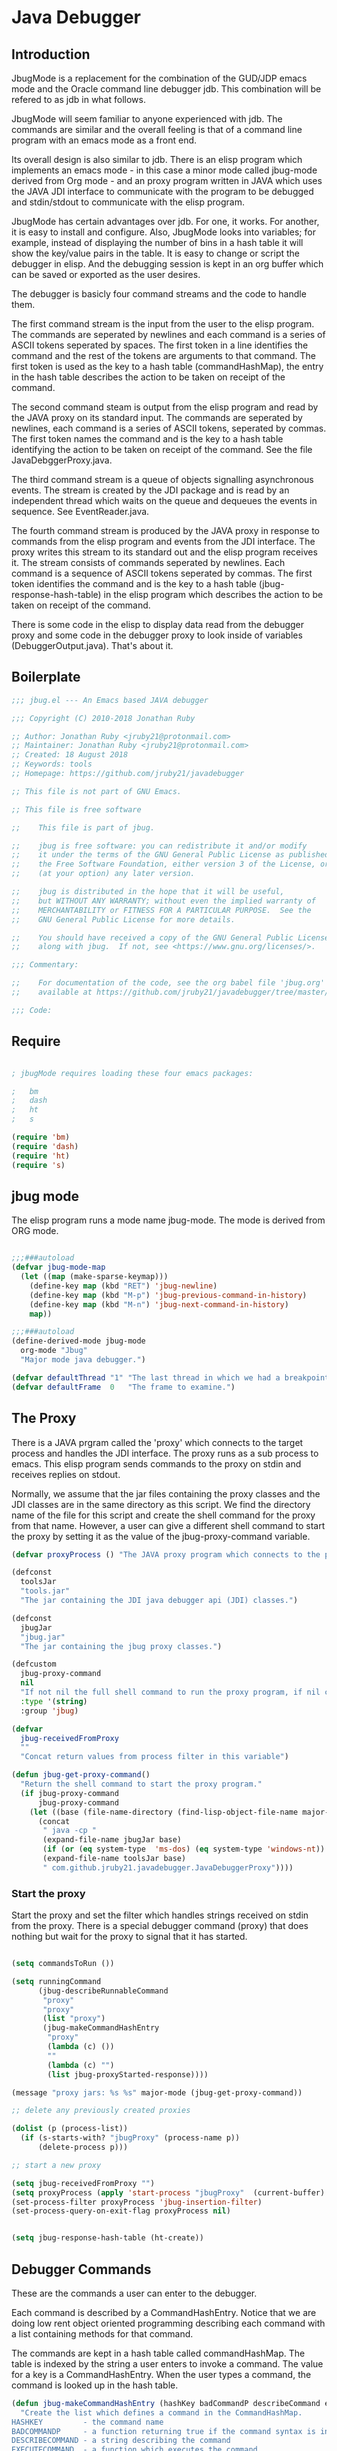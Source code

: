 * Java Debugger
** Introduction

JbugMode is a replacement for the combination of the GUD/JDP emacs mode and
the Oracle command line debugger jdb. This combination will be refered to as jdb
in what follows.

JbugMode will seem familiar to anyone experienced with jdb. The commands
are similar and the overall feeling is that of a command line program with an
emacs mode as a front end.

Its overall design is also similar to jdb. There is an elisp program which
implements an emacs mode - in this case a minor mode called jbug-mode
derived from Org mode - and an proxy program written in JAVA which uses the JAVA
JDI interface to communicate with the program to be debugged and stdin/stdout to
communicate with the elisp program.

JbugMode has certain advantages over jdb. For one, it works. For another,
it is easy to install and configure. Also, JbugMode looks into variables;
for example, instead of displaying the number of bins in a hash table it will
show the key/value pairs in the table. It is easy to change or script the
debugger in elisp. And the debugging session is kept in an org buffer which can
be saved or exported as the user desires.

The debugger is basicly four command streams and the code to handle them.

The first command stream is the input from the user to the elisp program. The
commands are seperated by newlines and each command is a series of ASCII tokens
seperated by spaces. The first token in a line identifies the command and the
rest of the tokens are arguments to that command. The first token is used as the
key to a hash table (commandHashMap), the entry in the hash table describes the
action to be taken on receipt of the command.

The second command steam is output from the elisp program and read by the JAVA
proxy on its standard input. The commands are seperated by newlines, each
command is a series of ASCII tokens, seperated by commas. The first token names
the command and is the key to a hash table identifying the action to be taken on
receipt of the command. See the file JavaDebggerProxy.java.

The third command stream is a queue of objects signalling asynchronous
events. The stream is created by the JDI package and is read by an independent
thread which waits on the queue and dequeues the events in sequence. See
EventReader.java.

The fourth command stream is produced by the JAVA proxy in response to commands
from the elisp program and events from the JDI interface. The proxy writes this
stream to its standard out and the elisp program receives it. The stream
consists of commands seperated by newlines. Each command is a sequence of ASCII
tokens seperated by commas. The first token identifies the command and is the
key to a hash table (jbug-response-hash-table) in the elisp program which
describes the action to be taken on receipt of the command.

There is some code in the elisp to display data read from the debugger proxy and
some code in the debugger proxy to look inside of variables (DebuggerOutput.java).
That's about it.

** Boilerplate

#+BEGIN_SRC emacs-lisp :tangle jbug.el
;;; jbug.el --- An Emacs based JAVA debugger

;;; Copyright (C) 2010-2018 Jonathan Ruby

;; Author: Jonathan Ruby <jruby21@protonmail.com>
;; Maintainer: Jonathan Ruby <jruby21@protonmail.com>
;; Created: 18 August 2018
;; Keywords: tools
;; Homepage: https://github.com/jruby21/javadebugger

;; This file is not part of GNU Emacs.

;; This file is free software

;;    This file is part of jbug.

;;    jbug is free software: you can redistribute it and/or modify
;;    it under the terms of the GNU General Public License as published by
;;    the Free Software Foundation, either version 3 of the License, or
;;    (at your option) any later version.

;;    jbug is distributed in the hope that it will be useful,
;;    but WITHOUT ANY WARRANTY; without even the implied warranty of
;;    MERCHANTABILITY or FITNESS FOR A PARTICULAR PURPOSE.  See the
;;    GNU General Public License for more details.

;;    You should have received a copy of the GNU General Public License
;;    along with jbug.  If not, see <https://www.gnu.org/licenses/>.

;;; Commentary:

;;    For documentation of the code, see the org babel file 'jbug.org'
;;    available at https://github.com/jruby21/javadebugger/tree/master/src/main/elisp/jbug.orgp

;;; Code:

#+END_SRC

** Require

#+BEGIN_SRC emacs-lisp :tangle jbug.el

; jbugMode requires loading these four emacs packages:

;   bm
;   dash
;   ht
;   s

(require 'bm)
(require 'dash)
(require 'ht)
(require 's)

#+END_SRC

** jbug mode

The elisp program runs a mode name jbug-mode. The mode is derived from ORG
mode.

#+BEGIN_SRC emacs-lisp :tangle jbug.el

;;;###autoload
(defvar jbug-mode-map
  (let ((map (make-sparse-keymap)))
    (define-key map (kbd "RET") 'jbug-newline)
    (define-key map (kbd "M-p") 'jbug-previous-command-in-history)
    (define-key map (kbd "M-n") 'jbug-next-command-in-history)
    map))

;;;###autoload
(define-derived-mode jbug-mode
  org-mode "Jbug"
  "Major mode java debugger.")

(defvar defaultThread "1" "The last thread in which we had a breakpoint.  Use this thread if no thread number is specified in a command.")
(defvar defaultFrame  0   "The frame to examine.")

#+END_SRC

** The Proxy

There is a JAVA prgram called the 'proxy' which connects to the target process
and handles the JDI interface.  The proxy runs as a sub process to emacs. This
elisp program sends commands to the proxy on stdin and receives replies on
stdout.

Normally, we assume that the jar files containing the proxy classes and the JDI
classes are in the same directory as this script. We find the directory name of
the file for this script and create the shell command for the proxy from that
name. However, a user can give a different shell command to start the proxy by
setting it as the value of the jbug-proxy-command variable.

#+BEGIN_SRC emacs-lisp :tangle jbug.el
(defvar proxyProcess () "The JAVA proxy program which connects to the program to be debugged.")

(defconst
  toolsJar
  "tools.jar"
  "The jar containing the JDI java debugger api (JDI) classes.")

(defconst
  jbugJar
  "jbug.jar"
  "The jar containing the jbug proxy classes.")

(defcustom
  jbug-proxy-command
  nil
  "If not nil the full shell command to run the proxy program, if nil create the command programmatically."
  :type '(string)
  :group 'jbug)

(defvar
  jbug-receivedFromProxy
  ""
  "Concat return values from process filter in this variable")

(defun jbug-get-proxy-command()
  "Return the shell command to start the proxy program."
  (if jbug-proxy-command
      jbug-proxy-command
    (let ((base (file-name-directory (find-lisp-object-file-name major-mode nil))))
      (concat
       " java -cp "
       (expand-file-name jbugJar base)
       (if (or (eq system-type  'ms-dos) (eq system-type 'windows-nt)) ";" ":")
       (expand-file-name toolsJar base)
       " com.github.jruby21.javadebugger.JavaDebuggerProxy"))))

#+END_SRC

*** Start the proxy

Start the proxy and set the filter which handles strings received on stdin from
the proxy.  There is a special debugger command (proxy) that does nothing but
wait for the proxy to signal that it has started.

#+BEGIN_SRC emacs-lisp :noweb-ref start-proxy

(setq commandsToRun ())

(setq runningCommand
      (jbug-describeRunnableCommand
       "proxy"
       "proxy"
       (list "proxy")
       (jbug-makeCommandHashEntry
        "proxy"
        (lambda (c) ())
        ""
        (lambda (c) "")
        (list jbug-proxyStarted-response))))

(message "proxy jars: %s %s" major-mode (jbug-get-proxy-command))

;; delete any previously created proxies

(dolist (p (process-list))
  (if (s-starts-with? "jbugProxy" (process-name p))
      (delete-process p)))

;; start a new proxy

(setq jbug-receivedFromProxy "")
(setq proxyProcess (apply 'start-process "jbugProxy"  (current-buffer) (split-string (jbug-get-proxy-command))))
(set-process-filter proxyProcess 'jbug-insertion-filter)
(set-process-query-on-exit-flag proxyProcess nil)

#+END_SRC


#+BEGIN_SRC emacs-lisp :tangle jbug.el

(setq jbug-response-hash-table (ht-create))

#+END_SRC

** Debugger Commands

These are the commands a user can enter to the debugger.

Each command is described by a CommandHashEntry. Notice that we are doing low
rent object oriented programming describing each command with a list containing
methods for that command.

The commands are kept in a hash table called commandHashMap. The table is
indexed by the string a user enters to invoke a command. The value for a key is
a CommandHashEntry.  When the user types a command, the command is looked up in
the hash table.

#+BEGIN_SRC emacs-lisp :tangle jbug.el
(defun jbug-makeCommandHashEntry (hashKey badCommandP describeCommand executeCommand proxyDoneP)
  "Create the list which defines a command in the CommandHashMap.
HASHKEY         - the command name
BADCOMMANDP     - a function returning true if the command syntax is incorrect.
DESCRIBECOMMAND - a string describing the command
EXECUTECOMMAND  - a function which executes the command
PROXYDONEP      - a list of proxy responses which signal the completion of the command"
  (list hashKey badCommandP describeCommand executeCommand proxyDoneP))

(defun jbug-hashKey             (hashEntry)
  "Gets the command name from the CommandHashEntry HASHENTRY."
  (nth 0 hashEntry))

(defun jbug-hashBadCommandP     (hashEntry)
  "Gets the command syntax checker from the CommandHashEntry HASHENTRY."
  (nth 1 hashEntry))

(defun jbug-hashDescribeCommand (hashEntry)
  "Gets the command description from the CommandHashEntry HASHENTRY."
  (nth 2 hashEntry))

(defun jbug-hashDoCommand       (hashEntry)
  "Gets the command execution function from the CommandHashEntry HASHENTRY."
  (nth 3 hashEntry))

(defun jbug-hashProxyDoneP      (hashEntry)
  "Gets the list of functions terminating the command from the CommandHashEntry HASHENTRY."
(nth 4 hashEntry))

(defun jbug-badCommandP    (e f)
  "Execute the syntax checker from the CommandHashMapEntry E on the command F."
  (funcall (jbug-hashBadCommandP e) f))

(defun jbug-checkProxyDone (e f)
  "Check if a terminating response has been received for the command F using the CommandHashMapEntry E."
  (funcall (jbug-hashProxyDoneP e)  f))

(defun jbug-doCommand  (e p f)
  "Execute the the command F on the proxy P using the CommandHashMapEntry E."
  (funcall (jbug-hashDoCommand e)   p f))

(defconst commandHashMap
  (ht-create)
  "Create the map containing all the commands.")

#+END_SRC

The commandHashMap is filled with commands below.

*** Input a command

Input to the elisp program comes from the org buffer created when the mode
starts. The user enters a line at the end of the buffer and types a
newline. That line goes to this elisp program because the mode puts a new
routine for newline into its keymap.

If the line is entered at the very bottom of the buffer it is treated as a
command. Otherwise, it is just an ordinary line in a ORG buffer.

Multiple commands can be entered if they are seperated by a semicolon. Each
individual command is a series of tokens seperated by blanks. The first token
identifies the command.

#+BEGIN_SRC emacs-lisp :tangle jbug.el
(defun jbug-newline ()
  "Handles the newline key in jbug mode.
Acts like a newline in org mode except when at the very end of
the buffer where it treats the line as a command to the
debugger."
  (interactive)
  (let ((com (buffer-substring-no-properties
              (line-beginning-position)
              (line-end-position))))
    (if (or
         (/=  (line-end-position) (point-max))
         (not (string-match-p "[a-zA-Z0-9 ]+" com)))
        (org-return)
      (setq jbug-point-in-history 0)
      (beginning-of-line)
      (ignore-errors (kill-line))  ;; kill-line signals an error at the end of buffer
      (jbug-add-commands (split-string com ";" 't)))))
#+END_SRC

There is a command history.

#+BEGIN_SRC emacs-lisp  :tangle jbug.el

(defvar jbug-point-in-history 1 "Points to the current position in command history.")

(defun jbug-get-old-command (count)
  "Return the COUNT'th previous command."
  (save-excursion
    (goto-char (point-max))

    (while
        (and
         (> count 0)
         (outline-previous-heading))
      (if
          (and
           (outline-on-heading-p 't)
           (= (- (match-end 0) (match-beginning 0) 1) 3))
          (setq count (1- count))))

    (if
        (and
         (= count 0)
         (outline-on-heading-p 't)
         (= (- (match-end 0) (match-beginning 0) 1) 3))
        (s-trim
         (buffer-substring-no-properties (match-end 0) (progn (end-of-line) (point))))
      ())))

(defun jbug-previous-command-in-history ()
  "Get's the previous command."
  (interactive)
  (goto-char (point-max))
  (let ((command (jbug-get-old-command (1+ jbug-point-in-history))))
    (when
        command
      (jbug-position-old-command command)
      (setq jbug-point-in-history (1+ jbug-point-in-history)))))

(defun jbug-next-command-in-history ()
  "Get's the next command."
  (interactive)
  (goto-char (point-max))
  (when
      (> jbug-point-in-history 1)
    (let ((command (jbug-get-old-command (1- jbug-point-in-history))))
      (when
          command
        (jbug-position-old-command command)
        (setq jbug-point-in-history (1- jbug-point-in-history))))))

(defun jbug-position-old-command (command)
  "Insert a command COMMAND into the end of the jbug mode buffer."
  (goto-char (point-max))
  (beginning-of-line)
  (ignore-errors (kill-line))  ;; kill-line signals an error at the end of buffer
  (insert command))

#+END_SRC

This is the code which runs when the user enters a command. A lot of the work is
done by the jbug-check-commands routine which goes through the list of
commands, looks each one up in the commandHashMap, checks the entered string
with the routine kept in the jbug-hashBadCommandP entry in the command's
CommandHashEntry, puts all the good commands in one list, the bad commands in
another, and returns the two lists. If there are any errors, they are printed
out. If all the commands are good, they are queued for execution by being added
to the commandsToRun list. At the end we run jbug-execute-command which may
send a command to the proxy.

#+BEGIN_SRC emacs-lisp :tangle jbug.el

(defvar commandsToRun  () "The list of commands waiting to be sent to the proxy.")

(defun jbug-add-commands (com)
  "Check the syntax of each command in the list COM.
If it is valid, put it on the list of commands to be run.
Execute the first command on the list if possible."
  (let* ((r (jbug-check-commands com))
         (good (jbug-check-commands-good r))
         (bad  (jbug-check-commands-bad r)))
    (if (null bad)
        (setq commandsToRun (append commandsToRun good))
      (dolist (v bad)
        (writeStringToBuffer proxyProcess (concat v "\n")))
      (jbug-fix-output-buffer proxyProcess)))
  (jbug-execute-command))

(defun jbug-check-commands (cm)
  "Check the syntax of each member of a list of commands CM."
  (let ((checkErrors ())
        (goodCommands ()))
    (dolist (v cm)
      (let* ((c (split-string v " "  't))
             (hashEntry (ht-get commandHashMap (car c))))
        (if (null hashEntry)
            (setq checkErrors (append checkErrors (list (concat "error - no such command: " v))))
          (if (jbug-badCommandP hashEntry c)
              (setq checkErrors (append checkErrors (list (concat "error - bad command format " v ". Try "  (jbug-hashDescribeCommand hashEntry)))))
            (setq goodCommands
                  (-snoc
                   goodCommands
                   (jbug-describeRunnableCommand
                    (jbug-hashKey hashEntry)
                    v
                    c
                    hashEntry)))))))
        (message "jbug-check-commands cm  %s goodCommands %s checkErrors %s" cm goodCommands checkErrors)
    (list goodCommands checkErrors)))

(defun jbug-check-commands-good (ls)
  "Pull the valid commands out of the list of commands LS  returned by jbug-check-commands."
  (nth 0 ls))

(defun jbug-check-commands-bad   (ls)
  "Pull the invalid commands out of the list of commands LS  returned by jbug-check-commands."
  (nth 1 ls))

#+END_SRC

*** Describing a Command About to be Executed

What exactly gets put on the commandsToRun queue?

Another list pretending to be an object. This list was created in
jbug-check-commands.

The contents of the list are:

0. the comand key in the hash table commandList
1. the command as it was entered
2. the command as it was entered split on blanks into a list
3. the command's entry in the hash table commandHashMap.

An entry in the list is created by the jbug-describeRunnableCommand.

#+BEGIN_SRC emacs-lisp :tangle jbug.el
(defun jbug-describeRunnableCommand (key entered split entry)
  "Return a list which describes a command to be run by the debugger.
KEY     - the comand key in the hash table commandList
ENTERED - the command as it was entered
SPLIT   -  the command as it was entered split on blanks into a list
ENTRY   - the command's entry in the hash table commandHashMap."

  (list key entered split entry))

(defun getKeyFromCommandDescription      (cp) "Get the command name from the running command descriptor CP."  (nth 0 cp))
(defun getEnteredFromCommandDescription  (cp) "Get the entered command from the running command descriptor CP." (nth 1 cp))
(defun getSplitFromCommandDescription    (cp) "Get the entered command as a list from the running command descriptor CP." (nth 2 cp))
(defun getCommandHashEntry               (cp) "Get the command hash entry from the running command descriptor CP." (nth 3 cp))

#+END_SRC

*** Run a command

Commands run one at a time, that is, a new command is not started until the
previous command has finished. The command which is currently running is kept in
the variable runningCommand (more exactly, the list create by
describeRunnableCommand for that command is kept in runningCommand).

#+BEGIN_SRC emacs-lisp :tangle jbug.el
(defvar runningCommand   () "The command the debugger is running now.")

(defun proxyBusy () "True if the debugger is running a command."       runningCommand)
(defun proxyReady () "True if the debugger is not running a command."  (null runningCommand))
#+END_SRC

A command finishes when the proxy returns a response for which it is
waiting. The appropriate responses are contained in the command's
commandHashEntry. Usually that list includes an error response and the internal
interrupt response. When we receive a response from the proxy, we check the
response against the running commands expected responses. If they match, the
running command has finished so we set runningCommand to null and try to start a
new command. All this happens in the routine jbug-checkForCompletedCommand.

#+BEGIN_SRC emacs-lisp :tangle jbug.el
(defun jbug-checkForCompletedCommand (response)
  "If the currently running command has completed, start the next one.
RESPONSE - list of responses that mark the completion of the currently running command."
  (when
      (and runningCommand
           (member response (jbug-hashProxyDoneP (getCommandHashEntry runningCommand))))
    (setq runningCommand ())
    (jbug-execute-command)))
#+END_SRC

The command synchronisation mechanism is pretty simple.

Two preconditions must be met before a command is sent to the proxy:

1. No command is in process in the proxy (runningCommand is null),
2. a command is available in the commandsToRun list (commandsToRun is not null).

Whenever one of those preconditions changes we call jbug-execute-command
which checks both. If both hold, we run the command.

All sorts of things are involved in executing a command:

1. the command is put into it's final form, in other words, all defaults get
   added. Note that this is done at the last minute so the defaults might
   have changed from when the command was entered. The work is done
   by a method contained in the command's hashMapEntry which is an
   entry in the list created by jbug-describeRunnableCommand which
   list is the element we took off the front of commandsToRun and placed into
   runningCommand.

2. the command (as an ascii string) goes into the command history,

3. the command is written to output,

4. the command is placed in runningCommand,

5. we run the function contained in the doCommand field of the command's
   commandHashEntry. This usually sends the command to the proxy.

#+BEGIN_SRC emacs-lisp :tangle jbug.el
(defun jbug-execute-command ()
  "If no command is presently running and there are commands waiting to execute run the first command on the commandsToRun list."
  (when (and commandsToRun (proxyReady))
    (setq runningCommand (car commandsToRun))
    (setq commandsToRun (cdr commandsToRun))
    (message "jbug-execute-command  runningCommand %s commandsToRun %s" runningCommand commandsToRun)
    (writeStringToBuffer proxyProcess (concat "\n" commandHeadline (getEnteredFromCommandDescription runningCommand) "\n"))
    (jbug-doCommand
     (getCommandHashEntry runningCommand)
     proxyProcess
     (getSplitFromCommandDescription runningCommand))))
#+END_SRC

Now we wait for the command to finish or for the user to act.

** Responses from the proxy

The proxy sends message to this elisp program by writing them to its
stdout. EMACS receives the messages on stdin and passes them to this elisp
program by calling the insertion filter defined below.

*** Responses

There is a set of possible responses (or commands if you like) that can be
received from the proxy. A response is a new line terminated ascii string. Each
string is a set of comma seperated values. The first value identifies the
response. Each possible first value is defined as a constant and used as a key
for an entry in the jbug-response-hash-table hash table.

#+BEGIN_SRC emacs-lisp :tangle jbug.el
(setq jbug-response-hash-table (ht-create))
#+END_SRC

For each entry in the table (and so for each response) we create an emacs hook
variable. The value in the jbug-response-hash-table table is a function which
parses the response and calls the functions which were added to the hook. The
idea being that a user can customize the debugger by adding his own functions to
a response's hook.

Here is an example of a response definition. This code runs when a proxy returns
a list of running threads in response to a "threads" command.

#+BEGIN_EXAMPLE

(defconst jbug-threadList-response "threadlist" "")
(defvar jbug-threadList-functions nil)
(setq jbug-threadList-functions ())
(ht-set jbug-response-hash-table
   jbug-threadList-response
   (lambda (response)
       (run-hook-with-args 'jbug-threadList-functions
          (-partition-in-steps 6 6 (-slice response 1)))))

(add-hook 'jbug-threadList-functions
          (lambda (threads)
            (writeOrgTableToBuffer
             proxyProcess
             threadTableTitle
             orgTableSeperator
             threads)))
#+END_EXAMPLE

Responses are defined below.

*** Receive a Response

The proxy sends data to this elisp program through stdout. That data is
manifested to this program when EMACS calls the following routine without
warning. The routine can return a response in pieces so we have to buffer
the string returned. A response is ended by a new line.

When we get a response, we split it on the commas and use the first field to
look up the response's entry in the jbug-response-hash-table hash map. If the
entry exists, it is a function which we execute with a funcall, knowing all
along that the function will execute the hooks for this response. Then we clean
up the output buffer and call jbug-checkForCompletedCommand since the
runningCommand may have finished and it might be time to start another command.

#+BEGIN_SRC emacs-lisp :tangle jbug.el

(defun jbug-insertion-filter (proc string)
  "Receive input from the proxy process.
PROC is the proxy process
STRING is the input from the proxy"
  (message "Received: %s :EndReceived" string)
  (setq jbug-receivedFromProxy (concat jbug-receivedFromProxy string))
  (if (s-ends-with? "\n" jbug-receivedFromProxy)
      (let ((com (split-string jbug-receivedFromProxy "\n" 't)))
        (message "jbug-insertion-filter jbug-receivedFromProxy: %s com %s" jbug-receivedFromProxy com)
        (setq jbug-receivedFromProxy "")
        (dolist (c com)
          (if (not (s-blank? c))
              (let* ((response (mapcar 's-trim (split-string c ",")))
                     (responseHook (ht-get jbug-response-hash-table (car response))))
                (if (not responseHook)
                    (message (concat "unknown response " (car response)))
                  ;; well, who knows what came back
                  (condition-case err
                      (funcall responseHook response)
                    (error
                     (progn
                       (setq runningCommand ())
                       (message "Error in a response hook %s"  (error-message-string err)))))
                  (jbug-fix-output-buffer proc)
                  (jbug-checkForCompletedCommand (car response)))))))))

;; make the output buffer right
(defun jbug-fix-output-buffer (proc)
  "Put point at the end of the jbug buffer, if it exists.
PROC is the proxy process."
  (when (and (buffer-live-p (process-buffer proc))
             (get-buffer-window (process-buffer proc)))
    (select-window (get-buffer-window (process-buffer proc)))
    (goto-char (point-max))
    (insert "\n")))
#+END_SRC

** Output

The debugger outputs its results by writing them to the process buffer created
when it started. The buffer is an ORG mode buffer.

#+BEGIN_SRC emacs-lisp :tangle jbug.el
  (defconst orgTableSeperator    "|----|\n"                                           "String to seperate table title from contents.")
  (defconst localTableTitle         "|Locals|\n"                                      "Title for local variables table.")
  (defconst argumentsTableTitle  "|Arguments|\n"                                      "Title for method arguments table.")
  (defconst threadTableTitle       "|ID|Name|State|Frames|Breakpoint|Suspended|\n"    "Title for thread table.")
  (defconst thisTableTitle          "|This|\n"                                        "Title for this table.")

  (defconst sessionHeadline     "* "     "Start of debugging session.")
  (defconst breakpointHeadline  "** "    "Reports a breakpoint.")
  (defconst commandHeadline     "*** "   "Enter a command.")

(defun writeStringToBuffer (proc string)
  "Write a string to the bottom of the jbug buffer.
PROC - the proxy process
STRING - the string to write in the buffer"
  (when (buffer-live-p (process-buffer proc))
    (with-current-buffer (process-buffer proc)
      (save-excursion
        (goto-char (point-max))
        (insert string)))))

  (defun writeOrgTableToBuffer (proc title sep rows)
    (when (buffer-live-p (process-buffer proc))
      (with-current-buffer (process-buffer proc)
        (save-excursion
          ;; Insert the text, advancing the process marker.
          (goto-char (point-max))
          (insert (concat "\n\n" title))
          (let ((tableStart (point)))
            (insert sep)
            (insert (dataLayout rows))
            (goto-char tableStart)
            (ignore-errors (org-ctrl-c-ctrl-c)))))))

  (defun dataLayout (args)
    (if args
        (let ((s "| ")
              (stack ())
              (rc 0)
              (ac 0))
          (push (list rc args) stack)
          (while stack
            (cond
             ((not args)
              (let ((a (pop stack)))
                (setq args (nth 1 a))
                (setq rc     (nth 0 a))))
             ((listp (car args))
              (push (list rc (cdr args)) stack)
              (setq args (car args)))
             ((not (listp (car args)))
              (let ((v (car args)))
                (setq args (cdr args))
                (while (/= rc ac)
                  (cond
                   ((< ac rc)
                    (setq s (concat s " | "))
                    (setq ac (1+ ac)))
                   ((> ac rc)
                    (setq s (concat s "\n| "))
                    (setq ac 0))))
                (setq s (concat s v))
                (setq rc (1+ rc))))))
          s)
      ""))

(defun reportBreak (preface thread location)
  "Insert the desciption of a breakpoint into the jbug buffer.
PREFACE - a breakpoint or a step
THREAD - the thread in which the breakpoint occured
LOCATION - the location of the breakpoint"
  (setq defaultThread (threadID thread))
  (setq defaultFrame 0)
  (writeStringToBuffer
   proc
   (concat
    breakpointHeadline
    preface
    " in thread "
    (threadID thread)
    " at "
    (locationFile location)
    ":"
    (locationLineNumber location)
    " ("
    (if (locationMethod location) (locationMethod location) "")
    ")\n"))
  (setSourceFileWindow
   proc
   (locationFile location)
   (locationLineNumber location)))

(defun threadID               (args) "Get id from thread descriptor list ARGS."                       (nth 0 args))
(defun threadName          (args) "Get name from thread descriptor list ARGS."                   (nth 1 args))
(defun threadState           (args) "Get state from thread descriptor list ARGS."                   (nth 2 args))
(defun threadFrames        (args) "Get frame count  from thread descriptor list ARGS."          (nth 3 args))
(defun threadBreakpoint   (args) "Is thread at breakpoint from thread descriptor list ARGS."  (nth 4 args))
(defun threadSuspended   (args) "Is thread suspended  from thread descriptor list ARGS."    (nth 5 args))

(defun locationFile             (args) "Get file name from location descriptor list ARGS."        (nth 0 args))
(defun locationLineNumber (args) "Get line number from location descriptor list ARGS."     (nth 1 args))
(defun locationMethod       (args) "Get method name from location descriptor list ARGS."  (nth 2 args))

#+END_SRC

*** Set windows

We would really like two windows. One with the source file in it, the cursor on
the current line, a bookmark on that line, and that line in the middle of the
window. The other showing the org file with the cursor on the last line. Maybe
we can get this, maybe not.

#+BEGIN_SRC emacs-lisp :tangle jbug.el
(defun setSourceFileWindow (proc file line)
"Display the source file in the source file window.
PROC - proxy process
FILE   - source file
LINE  - current line in source file"
;; (message (format "setsourcewindow %s | %s | %s\n" sourceDirectory file (concat sourceDirectory file)))
  (let ((bug (find-file-noselect (concat sourceDirectory file))))
    (when (and bug (buffer-live-p (process-buffer proc)))
      (if (= (length (window-list)) 1)
          (split-window))
      (let ((source (winForOtherBuffer bug (process-buffer proc))))
        (if source
            (select-window source)
          (set-buffer bug))
        (goto-char (point-min))
        (forward-line (1- (string-to-number line)))
        (bm-remove-all-all-buffers)
        (bm-toggle)
        (if (eq (window-buffer) bug) (recenter-top-bottom)))
      (let ((procWin (winForOtherBuffer (process-buffer proc) bug)))
        (if procWin
            (select-window procWin)
          (set-buffer (process-buffer proc)))
        (goto-char (point-max))))))

(defun winForOtherBuffer (buffer notbuffer)
  (let ((win (get-buffer-window buffer)))
    (when (not win)
      (let  ((wl (window-list)))
        (while (and wl (eq notbuffer (window-buffer (car wl))))
          (setq wl (cdr wl)))
        (setq win (if wl (car wl) (car (window-list))))
        (set-window-buffer win buffer)))
    win))
#+END_SRC

** Start up

#+BEGIN_SRC emacs-lisp :noweb tangle :tangle jbug.el

(defvar sourceDirectory nil "Root directory of the sources for the target JAVA program.")

;;;###autoload
(defun jbug  (src mn host port)
  "Start the debugger.
SRC - root of source tree
MN - main class of debugged program
HOST - host on which debugged program runs
PORT - port to which attach debugger"
    (interactive "Droot of source tree: \nMmain class: \nMhost: \nMport number: ")
    (message "startProc")
    (find-file (concat mn (format-time-string ".%Y,%m.%d.%H.%M.%S") ".org"))
    (insert "#+STARTUP: showeverything\n")
    (goto-char (point-max))
    (setq sourceDirectory (file-name-as-directory (expand-file-name src)))
    (insert
     (concat
      "\n\n" sessionHeadline
      "Starting debugger session " (current-time-string)
      ".\n\tSource directory: " sourceDirectory
      ".\n\tMain class: " mn
      ".\n\tHost: " host
      ".\n\tPort: "  port ".\n\n"));
    (delete-other-windows)
    (jbug-mode)

    ;; start the proxy


    <<start-proxy>>

    (goto-char (point-max))
    (set-marker (process-mark proxyProcess) (point))
    (insert (format "attach %s %s;prepare %s;wait classprepared;break %s main;catch on;continue" host port mn mn))
    (jbug-newline))
#+END_SRC

** Commands and responses

#+BEGIN_SRC emacs-lisp :tangle jbug.el#+BEGIN_SRC emacs-lisp :tangle jbug.el
(defconst jbug-accessWatchpoint-response "accesswatchpoint" "Keyword identifying response string from buffer.")
(defconst jbug-accessWatchpointSet-response "accesswatchpointset" "Keyword identifying response string from buffer.")
(defconst jbug-arguments-response "arguments" "Keyword identifying response string from buffer.")
(defconst jbug-breakpointCleared-response "breakpointcleared" "Keyword identifying response string from buffer.")
(defconst jbug-breakpointCreated-response "breakpointcreated" "Keyword identifying response string from buffer.")
(defconst jbug-breakpointEntered-response "breakpointentered" "Keyword identifying response string from buffer.")
(defconst jbug-breakpointList-response "breakpointlist" "Keyword identifying response string from buffer.")
(defconst jbug-catchEnabled-response "catchenabled" "Keyword identifying response string from buffer.")
(defconst jbug-classPrepared-response "classprepared" "Keyword identifying response string from buffer.")
(defconst jbug-classUnloaded-response "classunloaded" "Keyword identifying response string from buffer.")
(defconst jbug-classes-response "classes" "Keyword identifying response string from buffer.")
(defconst jbug-error-response "error" "Keyword identifying response string from buffer.")
(defconst jbug-exception-response "exception" "Keyword identifying response string from buffer.")
(defconst jbug-fields-response "fields" "Keyword identifying response string from buffer.")
(defconst jbug-internalException-response "internalexception" "Keyword identifying response string from buffer.")
(defconst jbug-locals-response "locals" "Keyword identifying response string from buffer.")
(defconst jbug-log-response "log" "Keyword identifying response string from buffer.")
(defconst jbug-modificationWatchpoint-response "modificationwatchpoint" "Keyword identifying response string from buffer.")
(defconst jbug-modificationWatchpointSet-response "modificationwatchpointset" "Keyword identifying response string from buffer.")
(defconst jbug-preparingClass-response "preparingclass" "Keyword identifying response string from buffer.")
(defconst jbug-proxyExited-response "proxyexited" "Keyword identifying response string from buffer.")
(defconst jbug-proxyStarted-response "proxystarted" "Keyword identifying response string from buffer.")
(defconst jbug-stack-response "stack" "Keyword identifying response string from buffer.")
(defconst jbug-step-response "step" "Keyword identifying response string from buffer.")
(defconst jbug-stepCreated-response "stepcreated" "Keyword identifying response string from buffer.")
(defconst jbug-this-response "this" "Keyword identifying response string from buffer.")
(defconst jbug-threadDied-response "threaddied" "Keyword identifying response string from buffer.")
(defconst jbug-threadList-response "threadlist" "Keyword identifying response string from buffer.")
(defconst jbug-threadStarted-response "threadstarted" "Keyword identifying response string from buffer.")
(defconst jbug-vmCreated-response "vmcreated" "Keyword identifying response string from buffer.")
(defconst jbug-vmDied-response "vmdied" "Keyword identifying response string from buffer.")
(defconst jbug-vmDisconnected-response "vmdisconnected" "Keyword identifying response string from buffer.")
(defconst jbug-vmResumed-response "vmresumed" "Keyword identifying response string from buffer.")
(defconst jbug-vmStarted-response "vmstarted" "Keyword identifying response string from buffer.")
#+END_SRC

**** access

Set an access watchpoint.

Request for notification when the contents of a field are accessed in the target
VM. This event will be triggered when the specified field is accessed by Java
programming language code or by a Java Native Interface (JNI) get function.

#+BEGIN_SRC emacs-lisp :tangle jbug.el

(ht-set
 commandHashMap
 "access"
 (jbug-makeCommandHashEntry
  "access"
  (lambda (c) (/= (length c) 3))
  "access class-name field-name"
  (lambda (proxy c)
    (process-send-string
     proxy
     (format
      "access,%s,%s\n"
      (nth 1 c)
      (nth 2 c))))
  (list jbug-accessWatchpointSet-response jbug-error-response jbug-internalException-response jbug-exception-response)))

(defvar jbug-accessWatchpointSet-functions nil)
(setq jbug-accessWatchpointSet-functions ())

(ht-set
 jbug-response-hash-table
 jbug-accessWatchpointSet-response
 (lambda (response)
   (run-hook-with-args
    'jbug-accessWatchpointSet-functions
    (nth 1 response)
    (nth 2 response))))

(add-hook
 'jbug-accessWatchpointSet-functions
 (lambda (class field)
   (writeStringToBuffer proc (concat "Access watchpoint set for field " field " in class " class ".\n"))))

(defvar jbug-accessWatchpoint-functions nil)
(setq jbug-accessWatchpoint-functions ())

(ht-set jbug-response-hash-table
        jbug-accessWatchpoint-response
        (lambda (response)
          (run-hook-with-args 'jbug-accessWatchpoint-functions
                              (nth 1 response)
                              (nth 2 response)
                              (nth 0 (read-from-string (nth 3 response))))))

(add-hook 'jbug-accessWatchpoint-functions
          (lambda (className fieldName value)
            (writeStringToBuffer proxyProcess  "Access watchpoint\n")
            (writeOrgTableToBuffer
             proxyProcess
             "|Class:Field|Value|\n"
             orgTableSeperator
             (list (concat className ":" fieldName) value))))



#+END_SRC

**** arguments

Print the arguments to a method.

By default prints all local variables but can specify the variables to print
with a variable descriptor string.

#+BEGIN_SRC emacs-lisp :tangle jbug.el

(ht-set
 commandHashMap
 "arguments"
 (jbug-makeCommandHashEntry
  "arguments"
  (lambda (c) (and (/= (length c) 1) (/= (length c) 2)))
  "arguments [variable names]"
  (lambda (proxy c)
    (process-send-string
     proxy
     (format
      "arguments,%s,%s,%s\n"
      defaultThread
      (number-to-string defaultFrame)
      (setDotNotation (if (= (length c) 2) (nth 1 c) "")))))
  (list
   jbug-arguments-response
   jbug-error-response
   jbug-internalException-response
   jbug-exception-response)))

(defvar jbug-arguments-functions nil)
(setq   jbug-arguments-functions ())

(ht-set
 jbug-response-hash-table
 jbug-arguments-response
 (lambda (response)
   (run-hook-with-args
    'jbug-arguments-functions
    (nth 1 response)
    (nth 2 response)
    (nth 0 (read-from-string (nth 3 response))))))

(add-hook
 'jbug-arguments-functions
 (lambda (thread frame th)
   (writeStringToBuffer
    proxyProcess
    (format "Arguments for thread %s frame number %s.\n" thread frame))
   (writeOrgTableToBuffer
    proxyProcess
    "| Name | Value |\n"
    orgTableSeperator
    th)))

#+END_SRC

**** attach

Attach the debugger to the target VM.

#+BEGIN_SRC emacs-lisp :tangle jbug.el

(ht-set
 commandHashMap
 "attach"
   (jbug-makeCommandHashEntry "attach"
                               (lambda (c) (or (/= (length c) 3)  (not (string-match "[0-9]+" (nth 2 c)))))
                               "attach host  [port number ]"
                               (lambda (proxy c)
                                 (process-send-string
                                  proxy
                                  (format "attach,%s,%s\n" (nth 1 c) (nth 2 c))))
                               (list jbug-vmStarted-response  jbug-error-response jbug-internalException-response jbug-exception-response)))

(defvar jbug-vmCreated-functions nil)
(setq jbug-vmCreated-functions ())
(ht-set jbug-response-hash-table
   jbug-vmCreated-response
   (lambda (response) (run-hooks 'jbug-vmCreated-functions )))

(add-hook 'jbug-vmCreated-functions (lambda ()
        (writeStringToBuffer proxyProcess "virtual machine created\n")))

(defvar jbug-vmStarted-functions nil)
(setq jbug-vmStarted-functions ())
(ht-set jbug-response-hash-table
   jbug-vmStarted-response
   (lambda (response) (run-hooks 'jbug-vmStarted-functions )))

(add-hook 'jbug-vmStarted-functions (lambda ()
              (writeStringToBuffer proxyProcess "virtual machine started\n")))

#+END_SRC

**** break

Set a breakpoint in the target VM.

#+BEGIN_SRC emacs-lisp :tangle jbug.el

(ht-set
 commandHashMap
 "break"
 (jbug-makeCommandHashEntry
  "break"
  (lambda (c) (/= (length c) 3))
  "break class-name <line-number|method name>"
  (lambda (proxy c)
    (process-send-string
     proxy
     (format "break,%s,%s\n" (nth 1 c) (nth 2 c))))
  (list jbug-breakpointCreated-response jbug-error-response jbug-internalException-response jbug-exception-response)))

(defvar jbug-breakpointCreated-functions nil)
(setq jbug-breakpointCreated-functions ())

(ht-set
 jbug-response-hash-table
 jbug-breakpointCreated-response
 (lambda (response)
   (run-hook-with-args
    'jbug-breakpointCreated-functions
    (nth 1 response)
    (-slice response 2 5))))

(add-hook
 'jbug-breakpointCreated-functions
 (lambda (breakId loc)
   (writeStringToBuffer proc (concat "Breakpoint  " breakId " created at " (jbug-LocationString loc)  ".\n"))))

(defvar jbug-breakpointEntered-functions nil)
(setq jbug-breakpointEntered-functions ())

(ht-set
 jbug-response-hash-table
 jbug-breakpointEntered-response
 (lambda (response)
   (run-hook-with-args
    'jbug-breakpointEntered-functions
    (nth 1 response)
    (-slice response 2 8)
    (-slice response 8))))

(add-hook
 'jbug-breakpointEntered-functions
 (lambda (breakId tr loc)
   (reportBreak (concat "Breakpoint " breakId " entered") tr loc)))

#+END_SRC

**** breaks

List breakpoints enabled in the target VM.

#+BEGIN_SRC emacs-lisp :tangle jbug.el

(ht-set
 commandHashMap
 "breaks"
   (jbug-makeCommandHashEntry "breaks"
                                   (lambda (c) (/= (length c) 1))
                                   "breaks"
                                   (lambda (proxy c)
                                     (process-send-string
                                      proxy
                                      "breaks\n"))
                               (list
                                jbug-breakpointList-response
                                jbug-error-response
                                jbug-internalException-response
                                jbug-exception-response)))

(defvar jbug-breakpointList-functions nil)
(setq   jbug-breakpointList-functions nil)

(ht-set
 jbug-response-hash-table
 jbug-breakpointList-response
 (lambda (response)
   (run-hook-with-args
    'jbug-breakpointList-functions
    (mapcar
     (lambda (x)
       (list
        (car x)
        (-slice x 1)))
     (-partition-in-steps 4 4 (-slice response  1))))))

(defun jbug-display-breakpoints (breakpoints)
  (writeStringToBuffer
   proxyProcess
   "Breakpoints")
  (writeOrgTableToBuffer
   proxyProcess
   "|id|location|\n"
   orgTableSeperator
   (mapcar
    (lambda (x)
      (list
       (nth 0 x)
       (concat (nth 0 (nth 1 x)) ":" (nth 1 (nth 1 x)))))
    breakpoints)))

(add-hook
 'jbug-breakpointList-functions
 'jbug-display-breakpoints)
#+END_SRC
**** catch

Request notification when an exception occurs in the target VM.

#+BEGIN_SRC emacs-lisp :tangle jbug.el

(ht-set
 commandHashMap
 "catch"
   (jbug-makeCommandHashEntry "catch"
                               (lambda (c) (or (/= (length c) 2)  (and (not (string-match "on" (nth 1 c))) (not (string-match "off" (nth 1 c))))))
                               "catch on|off"
                               (lambda (proxy c)
                                 (process-send-string
                                  proxy
                                  (format
                                   "catch,%s\n"
                                   (nth 1 c))))
                               (list jbug-catchEnabled-response jbug-error-response jbug-internalException-response jbug-exception-response)))

(defvar jbug-catchEnabled-functions nil)
(setq jbug-catchEnabled-functions ())

(ht-set jbug-response-hash-table
   jbug-catchEnabled-response
   (lambda (response) (run-hook-with-args 'jbug-catchEnabled-functions (nth 1 response))))

 (add-hook 'jbug-catchEnabled-functions
          (lambda (enabled)
            (writeStringToBuffer
             proc
             (format "Exceptions %s\n" (if (string= enabled "true") "enabled" "disabled")))))

(defvar jbug-exception-functions nil)
(setq jbug-exception-functions ())

(ht-set jbug-response-hash-table
   jbug-exception-response
   (lambda (response)
     (run-hook-with-args
      'jbug-exception-functions
      (nth 1 response)
      (-slice response 2 5)
      (nth 5 response)
      (nth 0 (read-from-string (nth 6 response))))))

(add-hook 'jbug-exception-functions
          (lambda ( name loc message stack)
            (writeStringToBuffer
             proc
             (concat
              name " occured in target at " (jbug-LocationString loc) "\nMessage: " message "\nStack Trace:\n"))
            (let ((c (mapcar (lambda (x) (-slice (assoc "fields" x) 1))  (-slice (assoc "contents"  stack) 1))))
              (-each
                  (-partition 3
                              (-interleave
                               (mapcar (lambda (x) (nth 1 (assoc "fileName" x))) c)
                               (mapcar (lambda (x) (nth 1 (assoc "lineNumber" x))) c)
                               (mapcar (lambda (x) (nth 1 (assoc "methodName" x))) c)))
                (lambda (x) (writeStringToBuffer proc (format " %s\n" (jbug-LocationString x))))))))

#+END_SRC

**** classes

Print all classes loaded in the target VM.

#+BEGIN_SRC emacs-lisp :tangle jbug.el

(ht-set
 commandHashMap
 "classes"
   (jbug-makeCommandHashEntry "classes"
                               (lambda (c) (/= (length c) 1))
                               "classes"
                               (lambda (proxy c)
                                 (process-send-string
                                  proxy
                                  "classes\n"))
                               (list jbug-classes-response jbug-error-response jbug-internalException-response jbug-exception-response)))

(defvar jbug-classes-functions nil)
(setq jbug-classes-functions ())
(ht-set jbug-response-hash-table
   jbug-classes-response
   (lambda (response) (run-hook-with-args 'jbug-classes-functions  (-slice response 1))))

(add-hook 'jbug-classes-functions
          (lambda (classes)
            (writeStringToBuffer
             proc
             "classes\n")
            (dolist (r classes)
              (writeStringToBuffer
               proc
               (format "%s\n" r)))))

#+END_SRC
**** clear

Clear all breakpoints or the specified breakpoint.

#+BEGIN_SRC emacs-lisp :tangle jbug.el

(ht-set
 commandHashMap
 "clear"
   (jbug-makeCommandHashEntry "clear"
                                   (lambda (c)
                                     (or (/= (length c) 2)
                                         (and
                                          (not (string-match "[0-9]+" (nth 1 c)))
                                          (not (string= "all" (nth 1 c))))))
                               "clear [breakpoint-id/all]"
                               (lambda (proxy c)
                                 (process-send-string
                                  proxy
                                  (format
                                   "clear,%s\n"
                                   (nth 1 c))))
                               (list jbug-breakpointList-response jbug-error-response jbug-internalException-response jbug-exception-response)))

(defvar jbug-breakpointCleared-functions nil)
(setq   jbug-breakpointCleared-functions nil)

(ht-set
 jbug-response-hash-table
 jbug-breakpointCleared-response
 (lambda (response)
   (run-hook-with-args
    'jbug-breakpointList-functions
    (mapcar
     (lambda (x)
       (list
        (car x)
        (-slice x 1)))
     (-partition-in-steps 4 4 (-slice response  1))))))

(add-hook
 'jbug-breakpointCleared-functions
 'jbug-display-breakpoints)

#+END_SRC
**** down

Set the default frame to the frame directly below the current default frame.

#+BEGIN_SRC emacs-lisp :tangle jbug.el

(ht-set
 commandHashMap
 "down"
   (jbug-makeCommandHashEntry "down"
                               (lambda (c) (/= (length c) 1))
                               "down"
                               (lambda (proxy c)
                                 (setq defaultFrame (1+ defaultFrame))
                                 (process-send-string
                                  proxy
                                  (format
                                   "stack,%s\n"
                                   defaultThread)))
                               (list jbug-stack-response jbug-error-response jbug-internalException-response jbug-exception-response)))
#+END_SRC

**** fields

Prints all the fields of a given class.

#+BEGIN_SRC emacs-lisp :tangle jbug.el

(ht-set
 commandHashMap
 "fields"
   (jbug-makeCommandHashEntry "fields"
                               (lambda (c) (/= (length c) 2))
                               "fields"
                               (lambda (proxy c)
                                 (process-send-string
                                  proxy
                                  (format "fields,%s\n" (nth 1 c))))
                               (list  jbug-fields-response jbug-error-response jbug-internalException-response jbug-exception-response)))

(defvar jbug-fields-functions nil)
(setq jbug-fields-functions ())
(ht-set jbug-response-hash-table
   jbug-fields-response
   (lambda (response) (run-hook-with-args 'jbug-fields-functions  (nth 1 response) (-partition-in-steps 8 8 (-slice response 2)))))

(add-hook 'jbug-fields-functions
          (lambda (className fields)
            (writeStringToBuffer proxyProcess (concat "Fields for class: " className "\n"))
            (writeOrgTableToBuffer
             proxyProcess
             "|Field |Type|Declaring Type|Enum|Transient|Volatile|Final|Static|\n"
             orgTableSeperator
             fields)))

#+END_SRC

**** help

Prints a short description of every debugger command.

#+BEGIN_SRC emacs-lisp :tangle jbug.el

(ht-set
 commandHashMap
 "help"
   (jbug-makeCommandHashEntry "help"
                               (lambda (c) ())
                               "help"
                               (lambda (proxy c)
                                 (dolist (v
                                          (sort (ht-map (lambda (key value) (jbug-hashDescribeCommand value)) commandHashMap) 'string<))
                                  (writeStringToBuffer proxy (concat v "\n")))
                                 (setq runningCommand ())
                                 (jbug-fix-output-buffer proxyProcess))
                               (lambda (r) (string= (car r) "help"))))
#+END_SRC

**** locals

Print local variables with their values.

By default prints all local variables but can specify the variables to print
with a variable descriptor string.

#+BEGIN_SRC emacs-lisp :tangle jbug.el

(ht-set
 commandHashMap
 "locals"
 (jbug-makeCommandHashEntry
  "locals"
  (lambda (c) (and (/= (length c) 1) (/= (length c) 2)))
  "locals [variable names]"
  (lambda (proxy c)
    (process-send-string
     proxy
     (format
      "locals,%s,%s,%s\n"
      defaultThread
      (number-to-string defaultFrame)
      (setDotNotation (if (= (length c) 2) (nth 1 c) "")))))
  (list jbug-locals-response jbug-error-response jbug-internalException-response jbug-exception-response)))

(defvar jbug-locals-functions nil)
(setq jbug-locals-functions ())
(ht-set jbug-response-hash-table
        jbug-locals-response
        (lambda (response)
          (run-hook-with-args
           'jbug-locals-functions
           (nth 1 response)
           (nth 2 response)
           (nth 0 (read-from-string (nth 3 response))))))

(add-hook
 'jbug-locals-functions
 (lambda (thread frame th)
   (writeStringToBuffer
    proxyProcess
    (format "Locals for thread %s frame number %s.\n" thread frame))
   (writeOrgTableToBuffer
    proxyProcess
    "| Name | Value |\n"
    orgTableSeperator
    th)))

#+END_SRC

**** back, into, next

Execute a single step in the target VM.

back - step out of the current frame
into - step to the next location on a different line or into a new frame,
next - step to the next location on a different line and over a new frame.

#+BEGIN_SRC emacs-lisp :tangle jbug.el

(ht-set
 commandHashMap
 "back"
   (jbug-makeCommandHashEntry "back"
                               (lambda (c) (or (> (length c) 2)  (and (= (length c) 2) (not (string-match "[0-9]+" (nth 1 c))))))
                               "back [thread-id]"
                               (lambda (proxy c)
                                 (process-send-string
                                  proxy
                                  (format
                                   "back,%s\n"
                                   (if (= (length c) 1) defaultThread (nth 1 c)))))
                               (list jbug-stepCreated-response jbug-error-response jbug-internalException-response jbug-exception-response)))

(ht-set
 commandHashMap
 "into"
   (jbug-makeCommandHashEntry "into"
                               (lambda (c) (or (> (length c) 2)  (and (= (length c) 2) (not (string-match "[0-9]+" (nth 1 c))))))
                               "into [thread-id]"
                               (lambda (proxy c)
                                 (process-send-string
                                  proxy
                                  (format
                                   "into,%s\n"
                                   (if (= (length c) 1) defaultThread (nth 1 c)))))
                               (list jbug-stepCreated-response jbug-error-response jbug-internalException-response jbug-exception-response)))

(ht-set
 commandHashMap
 "next"
   (jbug-makeCommandHashEntry "next"
                               (lambda (c) (or (> (length c) 2)  (and (= (length c) 2) (not (string-match "[0-9]+" (nth 1 c))))))
                               "next [thread-id]"
                               (lambda (proxy c)
                                 (process-send-string
                                  proxy
                                  (format
                                   "next,%s\n"
                                   (if (= (length c) 1) defaultThread (nth 1 c)))))
                               (list jbug-stepCreated-response jbug-error-response jbug-internalException-response jbug-exception-response)))

(defvar jbug-stepCreated-functions nil)
(setq jbug-stepCreated-functions ())
(ht-set jbug-response-hash-table
   jbug-stepCreated-response
   (lambda (response) (run-hooks 'jbug-stepCreated-functions )))

;;(add-hook 'jbug-stepCreated-functions (lambda ()

(defvar jbug-step-functions nil)
(setq jbug-step-functions ())
(ht-set jbug-response-hash-table
   jbug-step-response
   (lambda (response) (run-hook-with-args 'jbug-step-functions  (-slice response 1 7) (-slice response 7))))

(add-hook 'jbug-step-functions
        (lambda (tr loc)
            (reportBreak "step" tr loc)))

#+END_SRC

**** modify

Set a modification watchpoint.

Request notification when a field is set. This event will be triggered when a
value is assigned to the specified field with a Javatatement (assignment,
increment, etc) or by a Java Native Interface (JNI) set function Setting a field
to a value which is the same as the previous value still triggers this event.

#+BEGIN_SRC emacs-lisp :tangle jbug.el

(ht-set
 commandHashMap
 "modify"
   (jbug-makeCommandHashEntry "modify"
                               (lambda (c) (/= (length c) 3))
                               "modify class-name field-name"
                                (lambda (proxy c)
                                 (process-send-string
                                  proxy
                                  (format
                                  "modify,%s,%s\n"
                                   (nth 1 c)
                                   (nth 2 c))))
                               (list jbug-modificationWatchpointSet-response jbug-error-response jbug-internalException-response jbug-exception-response)))

(defvar jbug-modificationWatchpointSet-functions nil)
(setq jbug-modificationWatchpointSet-functions ())
(ht-set jbug-response-hash-table
   jbug-modificationWatchpointSet-response
   (lambda (response) (run-hooks 'jbug-modificationWatchpointSet-functions )))

(add-hook 'jbug-modificationWatchpointSet-functions (lambda ()
            (writeStringToBuffer proc (concat "Modification watchpoint set.\n"))))

(defvar jbug-modificationWatchpoint-functions nil)
(setq jbug-modificationWatchpoint-functions ())
(ht-set jbug-response-hash-table
   jbug-modificationWatchpoint-response
   (lambda (response)
     (run-hook-with-args 'jbug-modificationWatchpoint-functions
                         (nth 1 response)
                         (nth 2 response)
                         (nth 0 (read-from-string (nth 3 response)))
                         (nth 0 (read-from-string (nth 4 response))))))

(add-hook
 'jbug-modificationWatchpoint-functions
 (lambda (className fieldName past future)
   (writeStringToBuffer proxyProcess "Modification watchpoint\n")
   (writeOrgTableToBuffer
    proxyProcess
    "| Object:Field | When | Value |\n"
    orgTableSeperator
    (list (concat className ":" fieldName) (list "Before" past) (list "After" future)))))

#+END_SRC

**** prepare

Request notification when a class is prepared in the target VM.

#+BEGIN_SRC emacs-lisp :tangle jbug.el

(ht-set
 commandHashMap
 "prepare"
   (jbug-makeCommandHashEntry "prepare"
                               (lambda (c) (/= (length c) 2))
                               "prepare [class name]"
                               (lambda (proxy c)
                                 (process-send-string
                                  proxy
                                  (format "prepare,%s\n" (nth 1 c))))
                               (list jbug-preparingClass-response jbug-error-response jbug-internalException-response jbug-exception-response)))

(defvar jbug-preparingClass-functions nil)
(setq jbug-preparingClass-functions ())
(ht-set jbug-response-hash-table
   jbug-preparingClass-response
   (lambda (response) (run-hook-with-args 'jbug-preparingClass-functions  (nth 1 response))))

(add-hook 'jbug-preparingClass-functions (lambda (name)
            (writeStringToBuffer proc (concat "Preparing class " name ".\n"))))

#+END_SRC

**** quit

End the debugging session.

#+BEGIN_SRC emacs-lisp :tangle jbug.el

(ht-set
 commandHashMap
 "quit"
   (jbug-makeCommandHashEntry "quit"
                               (lambda (c) (/= (length c) 1))
                               "quit"
                               (lambda (proxy c)
                                 (process-send-string
                                  proxy
                                  "quit\n"))
                               (lambda (r) (string= (car r) "proxy"))))

(defvar jbug-proxyExited-functions nil)
(setq jbug-proxyExited-functions ())
(ht-set jbug-response-hash-table
   jbug-proxyExited-response
   (lambda (response) (run-hooks 'jbug-proxyExited-functions )))

(add-hook 'jbug-proxyExited-functions
          (lambda ()
            (writeStringToBuffer proxyProcess "Debugger proxy exited\n")
            (delete-process proxyProcess)))

(defvar jbug-vmDisconnected-functions nil)
(setq jbug-vmDisconnected-functions ())
(ht-set jbug-response-hash-table
   jbug-vmDisconnected-response
   (lambda (response) (run-hooks 'jbug-vmDisconnected-functions )))

(add-hook 'jbug-vmDisconnected-functions (lambda ()
        (writeStringToBuffer proxyProcess "virtual machine disconnected\n")))

(defvar jbug-vmDied-functions nil)
(setq jbug-vmDied-functions ())
(ht-set jbug-response-hash-table
   jbug-vmDied-response
   (lambda (response) (run-hooks 'jbug-vmDied-functions )))

(add-hook 'jbug-vmDied-functions (lambda ()
        (writeStringToBuffer proxyProcess "virtual machine terminated\n")))

#+END_SRC

**** run

Start or resume program execution.

#+BEGIN_SRC emacs-lisp :tangle jbug.el

(ht-set
 commandHashMap
 "run"
   (jbug-makeCommandHashEntry "run"
                               (lambda (c) (/= (length c) 1))
                               "run"
                               (lambda (proxy c)
                                 (process-send-string
                                  proxy
                                  "run\n"))
                               (list jbug-vmResumed-response jbug-error-response jbug-internalException-response jbug-exception-response)))

(ht-set
 commandHashMap
 "continue"
   (jbug-makeCommandHashEntry "continue"
                               (lambda (c) (/= (length c) 1))
                               "continue"
                               (lambda (proxy c)
                                 (process-send-string
                                  proxy
                                  "run\n"))
                               (list jbug-vmResumed-response jbug-error-response jbug-internalException-response jbug-exception-response)))

(defvar jbug-vmResumed-functions nil)
(setq jbug-vmResumed-functions ())
(ht-set jbug-response-hash-table
   jbug-vmResumed-response
   (lambda (response) (run-hooks 'jbug-vmResumed-functions )))

(add-hook 'jbug-vmResumed-functions (lambda ()
        (writeStringToBuffer proxyProcess "virtual machine resuming operation.\n")))

#+END_SRC

**** set

Set the defaultThread which will be used by future commands. Use the 'threads'
command to get a list of threads and their ids.

#+BEGIN_SRC emacs-lisp :tangle jbug.el

(ht-set
 commandHashMap
 "set"
   (jbug-makeCommandHashEntry "set"
                               (lambda (c) (or (/= (length c) 2)  (not (string-match "[0-9]+" (nth 1 c)))))
                               "set [thread-id]"
                               (lambda (proxy c)
                                 (setq defaultThread (nth 1 c))
                                 (process-send-string
                                  proxy
                                  "threads\n"))
                               (list jbug-threadList-response jbug-error-response jbug-internalException-response jbug-exception-response)))

#+END_SRC

**** stack

Print the stack of method calls which have brought us to this point.

#+BEGIN_SRC emacs-lisp :tangle jbug.el

(ht-set
 commandHashMap
 "stack"
   (jbug-makeCommandHashEntry "stack"
                               (lambda (c) (/= (length c) 1))
                               "stack"
                               (lambda (proxy c)
                                 (process-send-string
                                  proxy
                                  (format
                                   "stack,%s\n"
                                   defaultThread)))
                               (list jbug-stack-response jbug-error-response jbug-internalException-response jbug-exception-response)))

(defvar jbug-stack-functions nil)
(setq jbug-stack-functions ())
(ht-set jbug-response-hash-table
   jbug-stack-response
   (lambda (response) (run-hook-with-args 'jbug-stack-functions (nth 1 response) (-partition-in-steps 3 3 (-slice response 2)))))

(add-hook 'jbug-stack-functions
          (lambda (id locations)
            (writeStringToBuffer proxyProcess (concat "Stack for thread " id " \n"))
            (writeOrgTableToBuffer
             proxyProcess
             "||Frame|File|Line|Method|\n"
             orgTableSeperator
             (let ((ff ())
                   (locs locations))
               (dotimes (i (length locs))
                 (setq ff
                       (cons
                        (cons
                         (if (= i defaultFrame) "*" "")
                         (cons
                          (number-to-string i)
                          (nth i locs)))
                        ff)))
               (reverse ff)))
            (when (< defaultFrame (length locations))
              (let ((loc (nth defaultFrame locations)))
                (setSourceFileWindow
                 proxyProcess
                 (locationFile loc)
                 (locationLineNumber loc))))))

#+END_SRC

**** this

Prints the object pointed to by the 'this' JAVA keyword in the default thread
and default frame.

#+BEGIN_SRC emacs-lisp :tangle jbug.el

(ht-set
 commandHashMap
 "this"
 (jbug-makeCommandHashEntry
  "this"
  (lambda (c) (and (/= (length c) 1) (/= (length c) 2)))
  "this [default-thread-id] [default-frame number]"
  (lambda (proxy c)
    (process-send-string
     proxy
     (format
      "this,%s,%s,%s\n"
      defaultThread
      (number-to-string defaultFrame)
      (setDotNotation (if (= (length c) 2) (nth 1 c) "")))))
  (list
   jbug-this-response
   jbug-error-response
   jbug-internalException-response
   jbug-exception-response)))

(defvar jbug-this-functions nil)
(setq jbug-this-functions ())

(ht-set
 jbug-response-hash-table
 jbug-this-response
 (lambda (response)
   (run-hook-with-args
    'jbug-this-functions
    (nth 1 response)
    (nth 2 response)
    (nth 0 (read-from-string (nth 3 response))))))

(add-hook
 'jbug-this-functions
 (lambda (thread frame th)
   (writeStringToBuffer
    proxyProcess
    (format "This for thread %s frame number %s.\n" thread frame))
   (writeOrgTableToBuffer
    proxyProcess
    thisTableTitle
    orgTableSeperator
    th)))

#+END_SRC

**** threads

Prints the running threads and their status.

#+BEGIN_SRC emacs-lisp :tangle jbug.el

(ht-set
 commandHashMap
 "threads"
   (jbug-makeCommandHashEntry "threads"
                                   (lambda (c) (/= (length c) 1))
                                   "threads"
                                   (lambda (proxy c)
                                     (process-send-string
                                      proxy
                                      "threads\n"))
                               (list jbug-threadList-response jbug-error-response jbug-internalException-response jbug-exception-response)))

(defvar jbug-threadList-functions nil)
(setq jbug-threadList-functions ())
(ht-set jbug-response-hash-table
   jbug-threadList-response
   (lambda (response) (run-hook-with-args 'jbug-threadList-functions (-partition-in-steps 6 6 (-slice response 1)))))

(add-hook 'jbug-threadList-functions
          (lambda (threads)
            (writeOrgTableToBuffer
             proxyProcess
             threadTableTitle
             orgTableSeperator
             threads)))

#+END_SRC

**** wait

For use in command lists. Pauses execution of commands in the list until a
breakpoint is entered or a class is prepared.


Now this is a fairly amusing command.

It's entered like this:

     wait breakpointentered

or

     wait classprepared.

In the first case it sends a run command to the proxy and waits for a
breakpointentered response. In the second, it sends a run command to the proxy
and waits for a classprepared response.

When runningCommand is set to this command and the command is executed (i.e. the
second lamda expression in the commandHashEntry runs) the code looks in
runningCommand, picks out the commandHashEnry, picks the response list field out
of the commandHashEntry, and sets it to a list containing - among other things,
the second argument of the wait command. All this happens in the setf instruction
below.

#+BEGIN_SRC emacs-lisp :tangle jbug.el

(ht-set
 commandHashMap
 "wait"
   (jbug-makeCommandHashEntry "wait"
                               (lambda (c) (or
                                            (/= (length c) 2)
                                            (and (not (string= "classprepared" (nth 1 c)))
                                                 (not (string= "breakpointentered" (nth 1 c))))))
                               "wait <classprepared|breakpointentered>"
                               (lambda (proxy c)
                                 (setf
                                  (nth 4 (nth 3 runningCommand))
                                  (list (nth 1 c) jbug-error-response jbug-internalException-response jbug-exception-response))
                                 (process-send-string
                                  proxy
                                  "run\n"))
                               ()))

(defvar jbug-classPrepared-functions nil)
(setq jbug-classPrepared-functions ())
(ht-set jbug-response-hash-table
   jbug-classPrepared-response
   (lambda (response) (run-hook-with-args 'jbug-classPrepared-functions response)))

(add-hook 'jbug-classPrepared-functions (lambda ( resp)
            (writeStringToBuffer proc (concat  (s-join " " resp) ".\n"))))

#+END_SRC

**** up

Decrement defaultFrame moving it closer to the current frame.

#+BEGIN_SRC emacs-lisp :tangle jbug.el

(ht-set
 commandHashMap
 "up"
   (jbug-makeCommandHashEntry "up"
                               (lambda (c) (or (/= (length c) 1) (<= defaultFrame 0)))
                               "up"
                               (lambda (proxy c)
                                 (setq defaultFrame (1- defaultFrame))
                                 (process-send-string
                                  proxy
                                  (format
                                   "stack,%s\n"
                                   defaultThread)))
                               (list jbug-stack-response jbug-error-response jbug-internalException-response jbug-exception-response)))
#+END_SRC

*** Miscellaneous responses from the debugger proxy

#+BEGIN_SRC emacs-lisp :tangle jbug.el

(defvar jbug-classUnloaded-functions nil)
(setq jbug-classUnloaded-functions ())
(ht-set jbug-response-hash-table
   jbug-classUnloaded-response
   (lambda (response) (run-hook-with-args 'jbug-classUnloaded-functions (nth 1 response))))

;;(add-functions 'jbug-classUnloaded-functions (lambda ( className)

(defvar jbug-error-functions nil)
(setq jbug-error-functions ())
(ht-set jbug-response-hash-table
   jbug-error-response
   (lambda (response) (run-hook-with-args 'jbug-error-functions (nth 1 response))))

(add-hook 'jbug-error-functions (lambda ( error)
            (writeStringToBuffer proc (concat "Error: "  error "\n"))))

;; internalException
(defvar jbug-internalException-functions nil)
(setq jbug-internalException-functions ())
(ht-set jbug-response-hash-table
   jbug-internalException-response
        (lambda (response) (run-hook-with-args 'jbug-internalException-functions (nth  1 response) (nth 2 response))))

(add-hook 'jbug-internalException-functions
          (lambda (msg stack)
            (writeStringToBuffer proc (concat "Internal exception in proxy: " msg "\n" stack "\n"))))

;; log
(defvar jbug-log-functions nil)
(setq jbug-log-functions ())
(ht-set jbug-response-hash-table
   jbug-log-response
   (lambda (response) (run-hook-with-args 'jbug-log-functions (nth 1 response))))

;; log
(add-hook 'jbug-log-functions (lambda (resp)
                                (message "log functions %s" resp)
                                (writeStringToBuffer proc (concat resp ".\n"))))

;; proxyStarted
(defvar jbug-proxyStarted-functions nil)
(setq jbug-proxyStarted-functions ())
(ht-set jbug-response-hash-table
   jbug-proxyStarted-response
   (lambda (response) (run-hooks 'jbug-proxyStarted-functions )))

(add-hook 'jbug-proxyStarted-functions (lambda ()
            (writeStringToBuffer proxyProcess "Debugger proxy started\n")))

;; threadDied
(defvar jbug-threadDied-functions nil)
(setq jbug-threadDied-functions ())
(ht-set jbug-response-hash-table
   jbug-threadDied-response
   (lambda (response) (run-hook-with-args 'jbug-threadDied-functions  (-slice response 1 7))))

;;(add-functions 'jbug-threadDied-functions (lambda ( tr)

;; threadStarted
(defvar jbug-threadStarted-functions nil)
(setq jbug-threadStarted-functions ())
(ht-set jbug-response-hash-table
   jbug-threadStarted-response
   (lambda (response) (run-hook-with-args 'jbug-threadStarted-functions  (-slice response 1 7))))

;; threadStarted
;;(add-functions 'jbug-threadStarted-functionsn (lambda ( tr)

(defun jbug-LocationString (l)
  "Return a string describing the location descriptor list L"
  (format "%s:%s %s" (locationFile l) (locationLineNumber l) (locationMethod l)))

(defun setDotNotation(a)
"Put array string into dot notation for proxy."
  (setq a (s-trim a))
  (let ((b (if (string= a "") () (-take 6 (s-split "[.]" a)))))
    (while (< (length b) 6) (setq b (-snoc b "*")))
    (s-join "." b)))

#+END_SRC

** Provide

#+BEGIN_SRC emacs-lisp :tangle jbug.el

(provide 'jbug)
;;; jbug.el ends here
#+END_SRC
